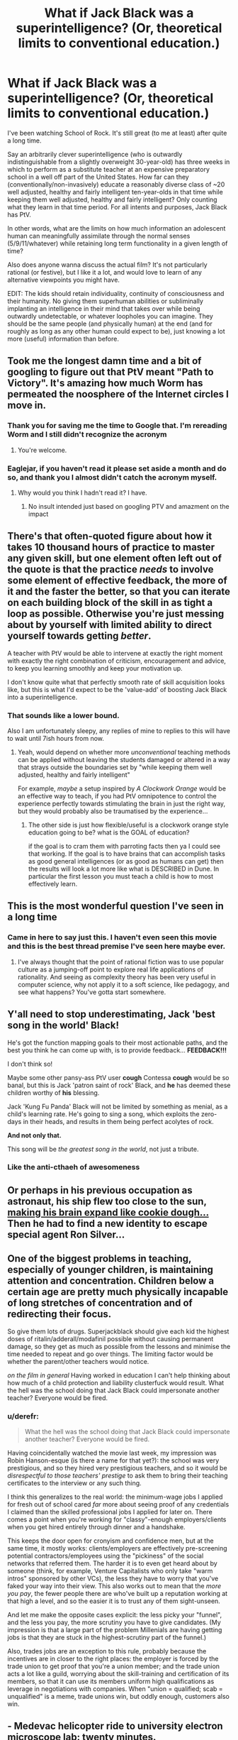 #+TITLE: What if Jack Black was a superintelligence? (Or, theoretical limits to conventional education.)

* What if Jack Black was a superintelligence? (Or, theoretical limits to conventional education.)
:PROPERTIES:
:Author: theurbanbandaid
:Score: 47
:DateUnix: 1451078968.0
:DateShort: 2015-Dec-26
:END:
I've been watching School of Rock. It's still great (to me at least) after quite a long time.

Say an arbitrarily clever superintelligence (who is outwardly indistinguishable from a slightly overweight 30-year-old) has three weeks in which to perform as a substitute teacher at an expensive preparatory school in a well off part of the United States. How far can they (conventionally/non-invasively) educate a reasonably diverse class of ~20 well adjusted, healthy and fairly intelligent ten-year-olds in that time while keeping them well adjusted, healthy and fairly intelligent? Only counting what they learn in that time period. For all intents and purposes, Jack Black has PtV.

In other words, what are the limits on how much information an adolescent human can meaningfully assimilate through the normal senses (5/9/11/whatever) while retaining long term functionality in a given length of time?

Also does anyone wanna discuss the actual film? It's not particularly rational (or festive), but I like it a lot, and would love to learn of any alternative viewpoints you might have.

EDIT: The kids should retain individuality, continuity of consciousness and their humanity. No giving them superhuman abilities or subliminally implanting an intelligence in their mind that takes over while being outwardly undetectable, or whatever loopholes you can imagine. They should be the same people (and physically human) at the end (and for roughly as long as any other human could expect to be), just knowing a lot more (useful) information than before.


** Took me the longest damn time and a bit of googling to figure out that PtV meant "Path to Victory". It's amazing how much Worm has permeated the noosphere of the Internet circles I move in.
:PROPERTIES:
:Author: eaglejarl
:Score: 34
:DateUnix: 1451112241.0
:DateShort: 2015-Dec-26
:END:

*** Thank you for saving me the time to Google that. I'm rereading Worm and I still didn't recognize the acronym
:PROPERTIES:
:Author: lucyfur919
:Score: 10
:DateUnix: 1451115229.0
:DateShort: 2015-Dec-26
:END:

**** You're welcome.
:PROPERTIES:
:Author: eaglejarl
:Score: 2
:DateUnix: 1451174088.0
:DateShort: 2015-Dec-27
:END:


*** Eaglejar, if you haven't read it please set aside a month and do so, and thank you I almost didn't catch the acronym myself.
:PROPERTIES:
:Author: Empiricist_or_not
:Score: 3
:DateUnix: 1451521691.0
:DateShort: 2015-Dec-31
:END:

**** Why would you think I hadn't read it? I have.
:PROPERTIES:
:Author: eaglejarl
:Score: 2
:DateUnix: 1451560765.0
:DateShort: 2015-Dec-31
:END:

***** No insult intended just based on googling PTV and amazment on the impact
:PROPERTIES:
:Author: Empiricist_or_not
:Score: 1
:DateUnix: 1451576772.0
:DateShort: 2015-Dec-31
:END:


** There's that often-quoted figure about how it takes 10 thousand hours of practice to master any given skill, but one element often left out of the quote is that the practice /needs/ to involve some element of effective feedback, the more of it and the faster the better, so that you can iterate on each building block of the skill in as tight a loop as possible. Otherwise you're just messing about by yourself with limited ability to direct yourself towards getting /better/.

A teacher with PtV would be able to intervene at exactly the right moment with exactly the right combination of criticism, encouragement and advice, to keep you learning smoothly and keep your motivation up.

I don't know quite what that perfectly smooth rate of skill acquisition looks like, but this is what I'd expect to be the 'value-add' of boosting Jack Black into a superintelligence.
:PROPERTIES:
:Author: noggin-scratcher
:Score: 26
:DateUnix: 1451079624.0
:DateShort: 2015-Dec-26
:END:

*** That sounds like a lower bound.

Also I am unfortunately sleepy, any replies of mine to replies to this will have to wait until 7ish hours from now.
:PROPERTIES:
:Author: theurbanbandaid
:Score: 9
:DateUnix: 1451082619.0
:DateShort: 2015-Dec-26
:END:

**** Yeah, would depend on whether more /unconventional/ teaching methods can be applied without leaving the students damaged or altered in a way that strays outside the boundaries set by "while keeping them well adjusted, healthy and fairly intelligent"

For example, /maybe/ a setup inspired by /A Clockwork Orange/ would be an effective way to teach, if you had PtV omnipotence to control the experience perfectly towards stimulating the brain in just the right way, but they would probably also be traumatised by the experience...
:PROPERTIES:
:Author: noggin-scratcher
:Score: 9
:DateUnix: 1451082865.0
:DateShort: 2015-Dec-26
:END:

***** The other side is just how flexible/useful is a clockwork orange style education going to be? what is the GOAL of education?

if the goal is to cram them with parroting facts then ya I could see that working. If the goal is to have brains that can accomplish tasks as good general intelligences (or as good as humans can get) then the results will look a lot more like what is DESCRIBED in Dune. In particular the first lesson you must teach a child is how to most effectively learn.
:PROPERTIES:
:Author: Nighzmarquls
:Score: 2
:DateUnix: 1451343346.0
:DateShort: 2015-Dec-29
:END:


** This is the most wonderful question I've seen in a long time
:PROPERTIES:
:Author: rineSample
:Score: 18
:DateUnix: 1451087040.0
:DateShort: 2015-Dec-26
:END:

*** Came in here to say just this. I haven't even seen this movie and this is the best thread premise I've seen here maybe ever.
:PROPERTIES:
:Author: LiteralHeadCannon
:Score: 8
:DateUnix: 1451104339.0
:DateShort: 2015-Dec-26
:END:

**** I've always thought that the point of rational fiction was to use popular culture as a jumping-off point to explore real life applications of rationality. And seeing as complexity theory has been very useful in computer science, why not apply it to a soft science, like pedagogy, and see what happens? You've gotta start somewhere.
:PROPERTIES:
:Author: theurbanbandaid
:Score: 11
:DateUnix: 1451111678.0
:DateShort: 2015-Dec-26
:END:


** Y'all need to stop underestimating, Jack 'best song in the world' Black!

He's got the function mapping goals to their most actionable paths, and the best you think he can come up with, is to provide feedback... *FEEDBACK!!!*

I don't think so!

Maybe some other pansy-ass PtV user *cough* Contessa *cough* would be so banal, but this is Jack 'patron saint of rock' Black, and *he* has deemed these children worthy of *his* blessing.

Jack 'Kung Fu Panda' Black will not be limited by something as menial, as a child's learning rate. He's going to sing a song, which exploits the zero-days in their heads, and results in them being perfect acolytes of rock.

*And not only that.*

This song will be /the greatest song in the world/, not just a tribute.
:PROPERTIES:
:Author: narakhan
:Score: 17
:DateUnix: 1451124747.0
:DateShort: 2015-Dec-26
:END:

*** Like the anti-cthaeh of awesomeness
:PROPERTIES:
:Author: PL_TOC
:Score: 1
:DateUnix: 1452017112.0
:DateShort: 2016-Jan-05
:END:


** Or perhaps in his previous occupation as astronaut, his ship flew too close to the sun, [[https://youtu.be/q-4mBbTUDq0][making his brain expand like cookie dough...]] Then he had to find a new identity to escape special agent Ron Silver...
:PROPERTIES:
:Author: MineDogger
:Score: 7
:DateUnix: 1451088264.0
:DateShort: 2015-Dec-26
:END:


** One of the biggest problems in teaching, especially of younger children, is maintaining attention and concentration. Children below a certain age are pretty much physically incapable of long stretches of concentration and of redirecting their focus.

So give them lots of drugs. Superjackblack should give each kid the highest doses of ritalin/adderall/modafinil possible without causing permanent damage, so they get as much as possible from the lessons and minimise the time needed to repeat and go over things. The limiting factor would be whether the parent/other teachers would notice.

/on the film in general/ Having worked in education I can't help thinking about how much of a child protection and liability clusterfuck would result. What the hell was the school doing that Jack Black could impersonate another teacher? Everyone would be fired.
:PROPERTIES:
:Score: 7
:DateUnix: 1451138126.0
:DateShort: 2015-Dec-26
:END:

*** u/derefr:
#+begin_quote
  What the hell was the school doing that Jack Black could impersonate another teacher? Everyone would be fired.
#+end_quote

Having coincidentally watched the movie last week, my impression was Robin Hanson-esque (is there a name for that yet?): the school was very prestigious, and so they hired very prestigious teachers, and so it would be /disrespectful to those teachers' prestige/ to ask them to bring their teaching certificates to the interview or any such thing.

I think this generalizes to the real world: the minimum-wage jobs I applied for fresh out of school cared /far/ more about seeing proof of any credentials I claimed than the skilled professional jobs I applied for later on. There comes a point when you're working for "classy"-enough employers/clients when you get hired entirely through dinner and a handshake.

This keeps the door open for cronyism and confidence men, but at the same time, it mostly works: clients/employers are effectively pre-screening potential contractors/employees using the "pickiness" of the social networks that referred them. The harder it is to even get heard about by someone (think, for example, Venture Capitalists who only take "warm intros" sponsored by other VCs), the less they have to worry that you've faked your way into their view. This also works out to mean that the /more you pay/, the fewer people there are who've built up a reputation working at that high a level, and so the easier it is to trust any of them sight-unseen.

And let me make the opposite cases explicit: the less picky your "funnel", and the less you pay, the more scrutiny you have to give candidates. (My impression is that a large part of the problem Millenials are having getting jobs is that they are stuck in the highest-scrutiny part of the funnel.)

Also, trades jobs are an exception to this rule, probably because the incentives are in closer to the right places: the employer is forced by the trade union to get proof that you're a union member; and the trade union acts a lot like a guild, worrying about the skill-training and certification of its members, so that it can use its members uniform high qualifications as leverage in negotiations with companies. When "union = qualified; scab = unqualified" is a meme, trade unions win, but oddly enough, customers also win.
:PROPERTIES:
:Author: derefr
:Score: 5
:DateUnix: 1451337115.0
:DateShort: 2015-Dec-29
:END:


** - Medevac helicopter ride to university electron microscope lab: twenty minutes.
- Cannibalise keyboard to get transistors to manufacture ad-hoc brain-computer interface: fifteen minutes.
- Expose JTAG header on electron microscope's beam guidance microcontroller: ten minutes.
- Jam BCI into spinal column at base of neck, fix resulting medical problems: sixty seconds.
- Blast new firmware for electron microscope out through new BCI: half an hour?
- Insert raw materials into electron microscope, get it running, calibrate it: half an hour
- Manufacture seed nanofactory: ten minutes.
- Iterate: twenty hours.
- Upload students: couple more hours. Mission accomplished.

Though I guess the title says "conventional education". Would it count if I would really like conventional education to include an upload? Alternatively, replace the upload step with something like "cover students' eyes with nanobots, Clockwork Orange mathematics into their brains".
:PROPERTIES:
:Author: Vebeltast
:Score: 4
:DateUnix: 1451159109.0
:DateShort: 2015-Dec-26
:END:

*** Ow. The nanobots idea could have issues that include permanent brain damage, or it'll end up with weird-looking nerve structures depending on the method used to create structures optimized for processing of data, which is what you want to do when teaching.

It's got a few kinks that may need to be ironed out. Also, you vastly underestimate the time needed for creating that many without exploiting self-replication. The real cheat would be for the nanobots to act as a brain machine interface, with the rock patterns already programmed into it.
:PROPERTIES:
:Author: Kuratius
:Score: 2
:DateUnix: 1451176394.0
:DateShort: 2015-Dec-27
:END:

**** Right, I wasn't clear enough when I said "iterate". Did manage to say "seed", but that's not enough. Phone keyboard compelling terse output. "Recurse" would have been a better word.

And, yeah, bootstrapping a better BCI using nanobots is another good idea.
:PROPERTIES:
:Author: Vebeltast
:Score: 2
:DateUnix: 1451176877.0
:DateShort: 2015-Dec-27
:END:

***** The nice thing about the interface is that you can program any skillset that you want into it, simply by changing the repository that the nanobots have access to. There's going to be a small calibration period where the output/input of the interface is adjusted to fit the individual, but after that you can upload anything from languages to monocycle riding. Ofc, that is still problematic because you didn't teach their brain anything other than following the instructions of their implant(we installed an extension of it), but with a learning by doing approach where they get everything right on the first try, I imagine things like muscle memory etc. are going to develop really fast.
:PROPERTIES:
:Author: Kuratius
:Score: 1
:DateUnix: 1451178437.0
:DateShort: 2015-Dec-27
:END:


** As one who teaches children (6 to 15 year olds. Mostly ten year olds) a seemingly advanced skill (computer programming) and also works with some one who found a clever teaching hack for getting math across.

I'm pretty sure at least 60% of the time spent in conventional lessons is making sure everyone is on the same page.

As a game designer one of the things I think about a lot is how to give the right learning curve and feedback loop.

So you might already see the way I'm going here but a super intelligence would know exactly what each child could be motivated by. How to hold all of their interest, how to inspire attention and exactly when to make breaks or changes of subject to keep attention and intake at maximum without overload. How to make learning not just fun but addictive and probably exactly how addictive is healthy.

The resulting kids probably would not necessarily know many facts and figures (they might) but I suspect they would by the end be some of the best self educators humanly possible to create.

They might also never quite relate the same way to normal educated humans again. But they probably won't mind helping their peers catch up.
:PROPERTIES:
:Author: Nighzmarquls
:Score: 4
:DateUnix: 1451162016.0
:DateShort: 2015-Dec-27
:END:

*** How do you feel about the basic flipped-classroom model as a way to achieve this? It seems a lot easier to me to get everyone on the same page with a lecture-video watched at home that can be paused and replayed as needed, and maybe "folded out" to get extra optional examples at each step.

Going further and throwing in the simplest possible game elements, it's easy enough to have the lecture-video ask the kids questions during it and check the responses, which means every kid gets individually engaged with, something nobody has time for in a classroom setting.

A lecture-video app/site would also /theoretically/ let you track engagement/attention with eye-tracking et al, so the video could actually pause itself upon noticing a lack of engagement, telling the child to go do whatever has them so distracted and then come back. Or you could just split the lesson into pomodoros, and have a warm-up ("mental stretches") before each one involving some IQ calibration task (e.g. dual N-back) that can tell the app whether the student is at their mental best at the moment.
:PROPERTIES:
:Author: derefr
:Score: 2
:DateUnix: 1451337473.0
:DateShort: 2015-Dec-29
:END:

**** Sounds like a good idea in theory. We used a really shallow follow along video similar to this during summer camps and it's great as a way to make up for a lack of one on one instructor time.

However I think lecture systems in themselves are not necessarily the best way to educate in the first place, the degree to which children will 'master' game mechanics already suggests to me that you can probably construct excellent lessons if you can package them into a system that gives tight feedback loops as the most engaging and effective learning curve games do.

However I would say that to construct an 'ideal' lesson/teaching system in this way would require that the system itself (not just the content but the overarching game mechanic structure of rules) is created by the teachers/experts of those subjects. Or that a teacher and software developer work VERY CLOSELY with maximizing the really short reinforcement loop and longer term reinforcement loop on all of the topics involved.

Sadly I've not seen many cross disciplinary individuals like this or partnerships between software engineers and teachers that is sufficiently meshed to yield viable teaching tools that are also engaging games.

At present I do what I can as an instructor but at this point in my career I don't have the time or connections to work on educational systems like this that actually work.
:PROPERTIES:
:Author: Nighzmarquls
:Score: 1
:DateUnix: 1451342967.0
:DateShort: 2015-Dec-29
:END:

***** u/derefr:
#+begin_quote
  Or that a teacher and software developer work VERY CLOSELY with maximizing the really short reinforcement loop and longer term reinforcement loop on all of the topics involved.
#+end_quote

I've been thinking about "adaptation" as a method of creative expression lately.

For example, "screenplays" as a concept (i.e. sparse writing that doesn't communicate a vision, used basically as feedstock for a director to play with and override and "dress" in detail) seem to be increasingly outmoded. We instead see many of the biggest successes in movie-making coming from adaptations of other /visual/ media (e.g. Marvel comics) where not just the story, but that particular /telling/ of the story has been pre-validated by an audience, and the director's influence in re-shaping the story is diminished.

It's not hard to imagine that, to compete, screenplay writers would switch to something more like machinima production: all the same lines, but now with choreography (timing, expression, movement, body-language) and cinematography (movement of camera, lighting, cuts) built into the "script", and /without/ the need to become proficient visual artists themselves. Basically, instead of outlining a movie, they'd be /prototyping/ a movie, assuming far more of the directorial role themselves, making any resulting movie-adaptation much more an expression of their own vision.

I can see this same concept applying to educational game design: instead of having the teacher and the developer in the same body, or in the same room, you could just empower teachers (through education /and/ software) to do game /prototyping/---not even necessarily of software-based games---and then their detailed prototypes could be /adapted into/ polished software by developers, who can treat them as a very solid-and-clear fixed spec.
:PROPERTIES:
:Author: derefr
:Score: 2
:DateUnix: 1451344733.0
:DateShort: 2015-Dec-29
:END:

****** Lovely sentiment, sadly most teachers seem dis-inclined to put in any extra work on these things. Their already overloaded and in the states grossly under paid.

On the screenplay side of things I'm a bit dubious of the impression your getting, a script is still written for most visual media, For example the Sandman comics have copies of the scripts written for them, then an artist makes progressive interpretations and composition.

I do something almost but not quite like comic production and I generally start with a rough script because it's so much cheaper in effort to produce and can be altered more fluidly then a finished visual piece.

Movie prototyping as you describe is already a major part of a lot of productions, especially animated works. This is called storyboarding and generally accepted as one of the stages of pre-production. It is pretty low impact still which is essentially the point of prototypes. In this analogy a script is a proposal of design, a storyboard is a prototype.

Machinima is probably a step up from storyboarding in skillset required so at best I could see it either as a stand in for storyboarding and at worst a second stage movie prototype often called an animatic (these were used rather extensively in LOTR for several shots where 3D models were moved with very little animation to find the ideal angles for things).

So not to reign in on your initial premise but ya most studios already are using all of that and it has not caused the dissolving of the script as a tool. I suppose in an ideal world some super tool would be nice. It is a good idea, but tool development is by no means a 'simple' endeavor and neither is it necessarily all that 'new' a problem space to be tackling.

For game dev, I've seen a lot of tools for game production that 'simplifies' access, and ultimately I'm not terribly impressed with any of the results that have been attempted. It's one of the tools we use to teach kids programming but ultimately the flexibility a teacher needs is still at present looking about as broad as any mature dev language.

Which gets us all the way back to the original problem. Which ultimately is a problem for a reason. These are skill sets that are very precisely honed and to replace the person in either half of the equation means distilling a lot of skills and capabilities down into some kind of specialist tool. Doing that without either simplifying the capabilities of the tool to the point of uselessness or effectively creating an entirely new profession of specialist in the mix is edging into a lot of Artificial intelligence territory.

Which we are ALSO getting into as well but comes with some of it's own challenges I'd expect most readers of this subreddit to be aware of.
:PROPERTIES:
:Author: Nighzmarquls
:Score: 1
:DateUnix: 1451346935.0
:DateShort: 2015-Dec-29
:END:

******* u/derefr:
#+begin_quote
  most studios already are using all of that and it has not caused the dissolving of the script as a tool
#+end_quote

But I'm not talking about what movie studios do or don't do internally. I'm talking about what is (or can be) done /outside/ of the studios, before the studio gets their hands on the work, by an independent freelance creative working on their own and shopping around their work.

You don't need a studio to produce machinima; plenty of people do it as a hobby, putting the results on Youtube each week. If you're a freelance writer, there are only advantages in being able to more clearly communicate your vision.

To put it another way: machinima /commoditizes/ Hollywood directors. You don't need a director if the writer already did all the directing before the screenplay even hit the studio. And given that, you can spend a lot less pre-production time with a bunch of expensive actors and crew sitting around having arguments about vision, and spend more time just producing the movie. The result should then require a far lower budget, because the development pipeline has been frontloaded.

#+begin_quote
  For game dev [... talking about things like Scratch, Game Maker, etc.]
#+end_quote

That is an /extremely/ uncharitable interpretation of what I was talking about, to the point that I have a feeling you didn't actually try to imagine what I was talking about but rather just pattern-matched on "what people usually talk about when they talk about making game development easier."

Look, I've done game development. I know that game development (as a kind of software development) cannot fundamentally be made any easier, for the simple reason that the craft of software is about making lots of hard explicit choices, and people (who aren't programmers) are generally averse and untrained in doing that.

I wasn't talking about game /development/, though. I was talking about game /design/. Game designs are medium-irrelevant. A game like, say, Puzzle Strike exists as both an action-puzzle computer game, and a turn-based card game. The mechanics, on an abstract level, have nothing to do with whether they exist in software or at a table, whether they happen in realtime or require deliberation, etc. Mechanics are about forced choices under information-sparsity, and when you're /doing/ game design, you can think purely at that level without worrying about /what form/ the resulting game is going to take.

You can educate a teacher in the art of game /design/---which, after all, is remarkably similar to the art of education itself---without having to teach them anything about game /development/. Just like a comic book author doesn't need to know anything about movies to write a comic book that can be adapted /into/ a movie, a game designer doesn't need to know anything about software to write a game that can be adapted /into/ software. It could be composed as a pen-and-paper RPG game, or a dice game, or even the kind of child-friendly "party game" that [[https://en.wikipedia.org/wiki/Seven_Up_(game)][Seven Up]] exemplifies.

You /can/ involve technology in a teacher's game prototyping---but there's no need to develop custom tooling. You can prototype games using Powerpoint slides if you actually have an idea strong enough to stand up. It's not about creating something that is pleasing to play (just like machinima isn't fundamentally about creating something that's pleasing to watch); the point is rather that the result expresses enough of the /intent/ of the author that succeeds as /communication/, and can therefore be used as a spec by an actual {movie studio, software developer, etc.}.

Here's a third example of what I'm talking about. "Cartooning" has a specific meaning, separately from "drawing" or "sketching"; a "cartoon" is a drawing done in order to record the /intent/ one has for another piece of visual art, sometimes as a note to oneself, sometimes to others. When paintings were commissioned in the 1600s, the best thing one could hope to receive from one's patron was a /cartoon/ of the requested work; it would save hours or days of painting and showing and arguing and re-painting. And by far the most /efficient/ way to get your own visual imagination out into the world, was to learn to cartoon, and then hire a painter who you could pass cartoons, and in turn receive skilled paintings.
:PROPERTIES:
:Author: derefr
:Score: 2
:DateUnix: 1451371682.0
:DateShort: 2015-Dec-29
:END:

******** AH I see what you mean, thank you for the clarification.

I apologize for the harsher interpretation, a combination of a lot of exposure to amateur game designers dictating questionable choices and an exposure to teachers and parents has put my pessimism a bit high. Apologies for that.

I think that your correct that cartoons of intent would be immensely valuable as a language for teachers to be able to pass to game developers over all.

And I see the example you mean now with the movie industry, again thanks for the clarification.

I think a creation of a method of game/lesson/material cartoons to record intent would be extremely valuable. I'm not sure if I'm aware of a particularly strong existing 'language' to do that in yet.

But If you know of one I'd love to hear it.

I'd still say that a cartoon is still an example of one individual having some selection of skills that is not necessarily uniform in the population. Not all people organize their thoughts or wants visually, I'd not be surprised if there is a similar thing with interactive system design and play. This is not a problem if we want game designers, it can be a serious problem when we need expert knowledge or skills that don't communicate ideas well as interactive media.
:PROPERTIES:
:Author: Nighzmarquls
:Score: 1
:DateUnix: 1451378545.0
:DateShort: 2015-Dec-29
:END:

********* u/derefr:
#+begin_quote
  I'm not sure if I'm aware of a particularly strong existing 'language' to do that in yet.
#+end_quote

My thought is that we don't need any particular language, but rather can hew toward "whatever the educator feels comfortable doing." That is, we don't need an abstract /protocol/ that both the educator and programmer have to learn from scratch; we rather can just allow the designer to instantiate their idea as whatever kind of cartoon they /do/ have the skill to create, and then the developer can work from that. You don't need a "standardized language interface" to communicate a spec to the developer---they've got a human mind, they're flexible, they can take whatever you give them as long as it fully expresses the idea.

Now, you're right, in that not everyone can even cartoon, in any form. This is one of those things that suggests to me we need to give a bit of a look-over to what we're doing in the education system. Cartooning---whether in visual media, audible media, textual media, or interactive media---seems to be a "fundamental skill" that every adult should come out of the public school system with: something less on the level of "doing calculus" and more on the level of "being able to write a letter in a form acceptable for professional communication."

Personally, I've felt frustrated to no end that, for any expressive medium I didn't actively pursue in school (for me, music and the visual arts), I've effectively been cut off from being able to communicate my own imagination when it happens to arrive in those forms. Since I /did/ pursue the written word, I try to use that to /describe/ visual or audial art I'd like to see exist---but that is in no way similar to being able to cartoon them, because the result does not exist on the page enough to /test/ it, to /evaluate/ it, to /tinker/ with it.

If you'll forgive the analogy, it's a bit like magic in /Dungeons and Dragons/. While there are "schools of magic" that can be actively pursued, there are also /cantrips/: fully-developed introductory skills from /all/ schools, that will be learned even by specialists from "schools" opposing the particular skill. Cartooning skills are, to me, like cantrips: a set of proto-skills that everyone should be taught, a broad-but-shallow survey in /self-expression/ rather than merely appreciation or theory. Only then, once a student can actively communicate any idea they might have---whether it be a story, a melody, a landscape, an object†, or a game---should they be allowed to indulge in specific /paths/ of self-expression, through skills like "learning to play piano" or "learning to paint."

--------------

† One of the only ways I /can/ communicate visually is by leaving off any hope of expressionism and instead adopting the exacting rules of draftsmanship. I took one drafting class, in grade 11, and I would say it was one of the only true examples of a "cartooning course" I took: from start to finish, it was about enabling me to get the thing I'm imagining onto the page, or into a CAD program, in a way that doesn't actually miscommunicate my intent. Sure, the course I took could /also/ be seen as an intro-level course for professional draftsmen---but intro-level courses far more often leave you with [[https://fastmonkeys.files.wordpress.com/2014/06/how-to-build-a-minimum-viable-product.jpg?w=500&h=421][just the wheels or the engine of the art, rather than the ability to practice it fully on a small and simple scale]].
:PROPERTIES:
:Author: derefr
:Score: 1
:DateUnix: 1451512659.0
:DateShort: 2015-Dec-31
:END:

********** Hmm. In my experience there is a degree of prompting needed to get people to actually communicate a thing.

That said as you say that very prompting is probably the first step.

"Tell me what you want"

Or "tell me what is great about this subject"

Or "tell me what skill is most important"

That stuff is pretty basic stuff and completely doable. But starts falling into what I'd expect of any collaboration.
:PROPERTIES:
:Author: Nighzmarquls
:Score: 1
:DateUnix: 1451549421.0
:DateShort: 2015-Dec-31
:END:


** You've read assassination classroom?
:PROPERTIES:
:Author: elevul
:Score: 3
:DateUnix: 1451171621.0
:DateShort: 2015-Dec-27
:END:


** Since it sounds like you're a huge fan of the movie... do you know about the [[http://www.broadway.com/shows/school-rock-musical/][Broadway Musical]] and the [[https://www.youtube.com/playlist?list=PLlyqiKfW2PtgeDSAoHRIGMZNOhWFV-GJ5][School of Rock 10 Year Reunion (Concert) on YouTube?]]

Here's my quick take on the subject after watching a few youtube videos to re-acquaint myself with the movie.

--------------

Professor Jack Black had lost all respect for the current generation of students. Their music was bland and boring. How could he inculcate them with a glam Rock Star's emotional stance -- the pluck to take risks in their lives, to start a band, perhaps even several after the first efforts had failed? He had studied the biographies of several notable peers and found a few common threads between them.

He couldn't prevent the creme de la creme from enrolling in the very school for which he had lost all respect. But why not give a new class of students a gift that would supply the ingredient missing in school?

[If this sounds familiar, it's because I just adapted it from Neal Stephanson's Diamond Age.]

/break/

Professor Black tore his eyes away from the Mirror of Noitlov and developed his strategem. He scried on his students and selected a special class. He accessed their educational/psychological reports like the [[http://learningfromexperience.com/tools/kolb-learning-style-inventory-lsi/][Kolb Learning Inventory]] and the [[http://vark-learn.com/the-vark-questionnaire/][VARK Inventory]] and developed the perfect learning plan suited to each individual students' needs.

He was almost ready. He had a list of different improv rock songs he could riff off of. He planned out the character development moments he would have with each student that would push them to the next step in achieving their potential for rock and roll.

He needed to get into the right character. Ah yes.

He would pretend to be a lazy and goofy substitute teacher. This would ally him with their interests and they would relax with him. Many of them lacked confidence and were cut down by their parents, by the school system, or by their peers. From the Mirror, he knew what was going on in their home and school lives, but it was important to build a genuine connection with students in order to get them to care.

Most importantly, he would be passionate about his subject matter. His exuberance would inspire the students. They would see him as a wild subversive element in the school, contrasted with the traditional, authoritarian figures of prep school. Through cognitive psychology, he would trick them into caring about the subject of rock and roll, tapping into their individual talents and unite them into a solid rock band.

He envisioned a loser who was kicked out of his own rock band. A character struggling to pay the rent that was way past due.

He was ready.

Professor Black raised his wand and cast his last magic spell, knowing that Rock and Roll was all the magic he needed. *CONFUNDUS.*
:PROPERTIES:
:Author: notmy2ndopinion
:Score: 3
:DateUnix: 1451266373.0
:DateShort: 2015-Dec-28
:END:


** I think you're underestimating a superintelligence by equating it with Path to Victory. Even with "conventional/non-invasive" methods, the superintelligence solution to this problem probably looks more like "Spend an appropriate amount of time (maybe an hour at most) revising all of modern physics, economics, psychology, etc. so that it simply and compactly contains all the accurate, "true" models for the universe, spend maybe another five minutes coming up with a curriculum that assesses the current state of mind and knowledge of each individual student determines the exact, minimum set of logical steps they'd have to make to come to grips with each of these truths, and present them in order."

Meanwhile, it will have naturally managed to assemble an appropriate enough fraction of the world's resources to ensure all the needs and learning-conducive wants of the children are met - enough money and construction crews to build an entirely new learning space by the end of the first week at the latest, and Secret Service-esque security forces to prevent any attempt to interfere with the education, full time medical staff to monitor the children's physiological condition, multiple individual counselors to assist in any psychological issues, and even if hiring actors or directly paying them would be awkward, I'm sure it would be able to assemble an emotional support network for each of them that would range from professional athletes, scientists, for inspiration, and encouraging, attractive peers for motivation, and rivals in competition for immediacy pressure.

I don't know nearly enough about learning rates to weigh to heavily the accuracy of this guess, but I estimate we'd be looking at at least the equivalent of ~2-4+ years of conventional education in the space of three weeks. The high end of that is based mostly on not knowing how much information would be condensed into the superintelligence's new knowledgebase after rewriting all of conventional knowledge - it might turn out that the grand unification theory of physics is actually really simple and easy to understand and apply, for instance. and in that case we're talking 7-10+ years of physics education crammed into an afternoon. If we're talking simply how much to I think of the current typical curriculum we could get them to pass a test on at the end of the three weeks, we're probably much closer to the two years.
:PROPERTIES:
:Author: JanusTheDoorman
:Score: 3
:DateUnix: 1451150005.0
:DateShort: 2015-Dec-26
:END:

*** u/Tsegen:
#+begin_quote
  superintelligence by equating it with Path to Victory
#+end_quote

The PtV is run by what is basically a superintelligence (with a weird, author imposed stipulation) tied to a human.

I mean, really, all the stuff you bring up here is well within its wheelhouse, the difference is just that the actions have to be funneled through a meatbag.
:PROPERTIES:
:Author: Tsegen
:Score: 5
:DateUnix: 1451165258.0
:DateShort: 2015-Dec-27
:END:


** Dunno are we positing that Neuro-linquistic programming as posited in snow crash is feasible? Has the superintendence developed a tipler oracle, and if so how often is it usable?

I'm not sure this question yields anything other than "indeterminate: insufficient information" without at least a qualitative if not a quantitative, definition of super-intellegence, and PtV.

Looking closer at your edit and not having watched the source I think you are looking at what the most valuable, highest impact lesson is.

On that front as a former teacher, and lifelong student instilling a love a learning and confidence that given enough information that a question can be answered.
:PROPERTIES:
:Author: Empiricist_or_not
:Score: 1
:DateUnix: 1451521599.0
:DateShort: 2015-Dec-31
:END:


** There's a difference between PtV and omniscience of all spacelike events, and between that and omniscience of all timelike past events, and between that and the theoretical maximum of knowledge a superintelligence could collect.

Path to victory does not care for quantum uncertainty or chaos theory or thermodynamics. It just wins.
:PROPERTIES:
:Author: philip1201
:Score: 1
:DateUnix: 1451599154.0
:DateShort: 2016-Jan-01
:END:
